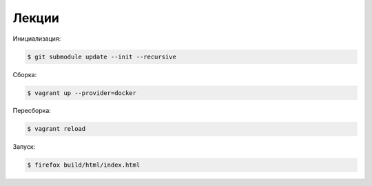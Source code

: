 Лекции
======

Инициализация:

.. code-block:: bash

    $ git submodule update --init --recursive

Сборка:

.. code-block:: bash

    $ vagrant up --provider=docker

Пересборка:

.. code-block:: bash

    $ vagrant reload

Запуск:

.. code-block:: bash

    $ firefox build/html/index.html
